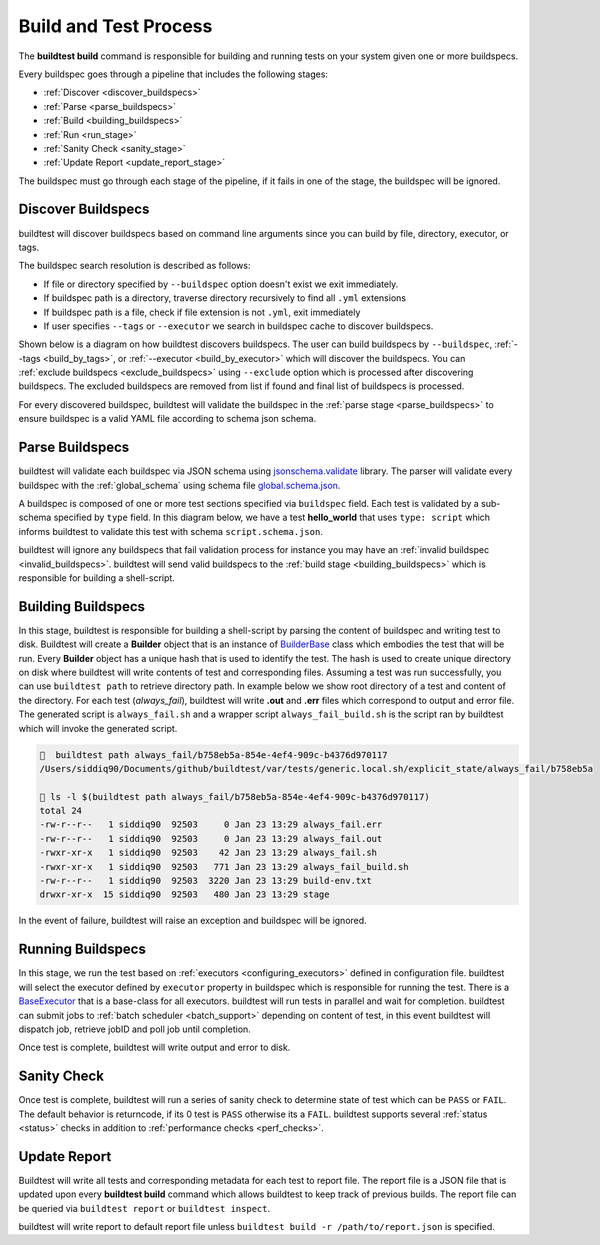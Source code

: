 .. _build_and_test_process:

Build and Test Process
======================

The **buildtest build** command is responsible for building and running tests on your system given
one or more buildspecs.

Every buildspec goes through a pipeline that includes the following stages:

- :ref:`Discover <discover_buildspecs>`
- :ref:`Parse <parse_buildspecs>`
- :ref:`Build <building_buildspecs>`
- :ref:`Run <run_stage>`
- :ref:`Sanity Check <sanity_stage>`
- :ref:`Update Report <update_report_stage>`

The buildspec must go through each stage of the pipeline, if it fails in one of the stage,
the buildspec will be ignored.

.. image:: _static/GeneralPipeline.png

.. _discover_buildspecs:

Discover Buildspecs
---------------------

buildtest will discover buildspecs based on command line arguments since you can
build by file, directory, executor, or tags.

The buildspec search resolution is described as follows:

- If file or directory specified by ``--buildspec`` option doesn't exist we exit immediately.

- If buildspec path is a directory, traverse directory recursively to find all ``.yml`` extensions

- If buildspec path is a file, check if file extension is not ``.yml``,  exit immediately

- If user specifies ``--tags`` or ``--executor`` we search in buildspec cache to discover buildspecs.

Shown below is a diagram on how buildtest discovers buildspecs. The user can build buildspecs
by ``--buildspec``, :ref:`--tags <build_by_tags>`, or :ref:`--executor <build_by_executor>`
which will discover the buildspecs. You can :ref:`exclude buildspecs <exclude_buildspecs>`
using ``--exclude`` option which is processed after discovering buildspecs. The
excluded buildspecs are removed from list if found and final list of buildspecs
is processed.

.. image:: _static/DiscoverBuildspecs.jpg
   :scale: 75 %


For every discovered buildspec, buildtest will validate the buildspec in the :ref:`parse stage <parse_buildspecs>` to
ensure buildspec is a valid YAML file according to schema json schema.

.. _parse_buildspecs:

Parse Buildspecs
---------------------

buildtest will validate each buildspec via JSON schema using `jsonschema.validate <https://python-jsonschema.readthedocs.io/en/stable/validate/#jsonschema.validate>`_
library. The parser will validate every buildspec with the :ref:`global_schema` using schema file
`global.schema.json <https://github.com/buildtesters/buildtest/blob/devel/buildtest/schemas/global.schema.json>`_.

A buildspec is composed of one or more test sections specified via ``buildspec``
field. Each test is validated by a sub-schema specified by ``type`` field. In this diagram below,
we have a test **hello_world**  that uses ``type: script`` which informs buildtest to validate
this test with schema ``script.schema.json``.

buildtest will ignore any buildspecs that fail validation process for instance you may have an
:ref:`invalid buildspec <invalid_buildspecs>`. buildtest will send valid buildspecs to the
:ref:`build stage <building_buildspecs>` which is responsible for building a shell-script.

.. image:: _static/ParserDiagram.png

.. _building_buildspecs:

Building Buildspecs
---------------------

In this stage, buildtest is responsible for building a shell-script by parsing the content of buildspec and writing test to disk.
Buildtest will create a **Builder** object that is an instance of `BuilderBase <https://github.com/buildtesters/buildtest/blob/devel/buildtest/builders/base.py>`_  class
which embodies the test that will be run. Every **Builder** object has a unique hash that is used to identify the test. The hash is used to create
unique directory on disk where buildtest will write contents of test and corresponding files. Assuming a test was run successfully, you can
use ``buildtest path`` to retrieve directory path. In example below we show root directory of a test and content of the directory.
For each test (`always_fail`), buildtest will write **.out** and **.err** files which correspond to output and error file. The generated script is ``always_fail.sh`` and
a wrapper script ``always_fail_build.sh`` is the script ran by buildtest which will invoke the generated script.

.. code-block:: console

      buildtest path always_fail/b758eb5a-854e-4ef4-909c-b4376d970117
    /Users/siddiq90/Documents/github/buildtest/var/tests/generic.local.sh/explicit_state/always_fail/b758eb5a

     ls -l $(buildtest path always_fail/b758eb5a-854e-4ef4-909c-b4376d970117)
    total 24
    -rw-r--r--   1 siddiq90  92503     0 Jan 23 13:29 always_fail.err
    -rw-r--r--   1 siddiq90  92503     0 Jan 23 13:29 always_fail.out
    -rwxr-xr-x   1 siddiq90  92503    42 Jan 23 13:29 always_fail.sh
    -rwxr-xr-x   1 siddiq90  92503   771 Jan 23 13:29 always_fail_build.sh
    -rw-r--r--   1 siddiq90  92503  3220 Jan 23 13:29 build-env.txt
    drwxr-xr-x  15 siddiq90  92503   480 Jan 23 13:29 stage


In the event of failure, buildtest will raise an exception and buildspec will be ignored.

.. _run_stage:

Running Buildspecs
---------------------

In this stage, we run the test based on :ref:`executors <configuring_executors>` defined in configuration file. buildtest will
select the executor defined by ``executor`` property in buildspec which is responsible for running the test. There is a
`BaseExecutor <https://github.com/buildtesters/buildtest/blob/devel/buildtest/executors/base.py>`_ that is a base-class for
all executors. buildtest will run tests in parallel and wait for completion.
buildtest can submit jobs to :ref:`batch scheduler <batch_support>` depending on content of test, in this event buildtest will
dispatch job, retrieve jobID and poll job until completion.

Once test is complete, buildtest will write output and error to disk.

.. _sanity_stage:

Sanity Check
-------------

Once test is complete, buildtest will run a series of sanity check to determine state of test which can be ``PASS`` or ``FAIL``.
The default behavior is returncode, if its 0 test is ``PASS`` otherwise its a ``FAIL``. buildtest supports several :ref:`status <status>` checks
in addition to :ref:`performance checks <perf_checks>`.

.. _update_report_stage:

Update Report
---------------

Buildtest will write all tests and corresponding metadata for each test to report file. The report file is a JSON file that is
updated upon every **buildtest build** command which allows buildtest to keep track of previous builds. The report file can be queried
via ``buildtest report`` or ``buildtest inspect``.

buildtest will write report to default report file unless ``buildtest build -r /path/to/report.json`` is specified.



